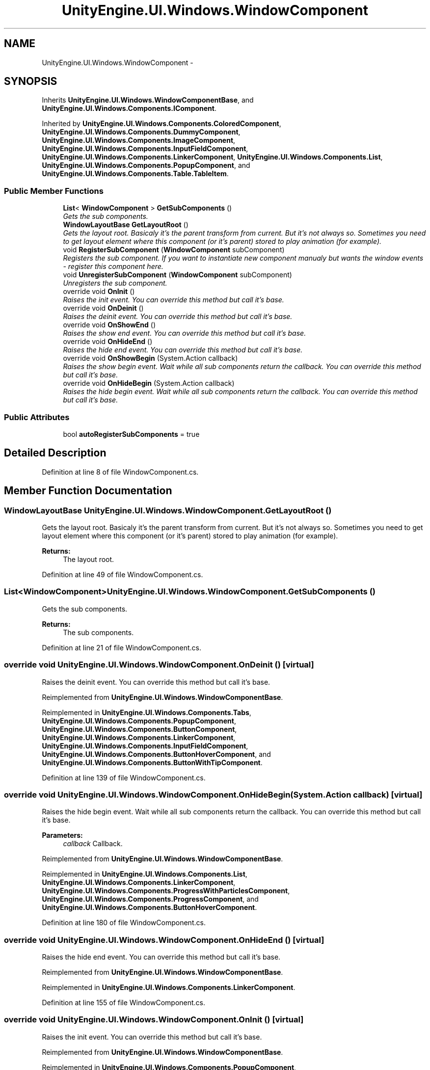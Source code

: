 .TH "UnityEngine.UI.Windows.WindowComponent" 3 "Fri Apr 3 2015" "Version version 0.8a" "Unity3D UI Windows Extension" \" -*- nroff -*-
.ad l
.nh
.SH NAME
UnityEngine.UI.Windows.WindowComponent \- 
.SH SYNOPSIS
.br
.PP
.PP
Inherits \fBUnityEngine\&.UI\&.Windows\&.WindowComponentBase\fP, and \fBUnityEngine\&.UI\&.Windows\&.Components\&.IComponent\fP\&.
.PP
Inherited by \fBUnityEngine\&.UI\&.Windows\&.Components\&.ColoredComponent\fP, \fBUnityEngine\&.UI\&.Windows\&.Components\&.DummyComponent\fP, \fBUnityEngine\&.UI\&.Windows\&.Components\&.ImageComponent\fP, \fBUnityEngine\&.UI\&.Windows\&.Components\&.InputFieldComponent\fP, \fBUnityEngine\&.UI\&.Windows\&.Components\&.LinkerComponent\fP, \fBUnityEngine\&.UI\&.Windows\&.Components\&.List\fP, \fBUnityEngine\&.UI\&.Windows\&.Components\&.PopupComponent\fP, and \fBUnityEngine\&.UI\&.Windows\&.Components\&.Table\&.TableItem\fP\&.
.SS "Public Member Functions"

.in +1c
.ti -1c
.RI "\fBList\fP< \fBWindowComponent\fP > \fBGetSubComponents\fP ()"
.br
.RI "\fIGets the sub components\&. \fP"
.ti -1c
.RI "\fBWindowLayoutBase\fP \fBGetLayoutRoot\fP ()"
.br
.RI "\fIGets the layout root\&. Basicaly it's the parent transform from current\&. But it's not always so\&. Sometimes you need to get layout element where this component (or it's parent) stored to play animation (for example)\&. \fP"
.ti -1c
.RI "void \fBRegisterSubComponent\fP (\fBWindowComponent\fP subComponent)"
.br
.RI "\fIRegisters the sub component\&. If you want to instantiate new component manualy but wants the window events - register this component here\&. \fP"
.ti -1c
.RI "void \fBUnregisterSubComponent\fP (\fBWindowComponent\fP subComponent)"
.br
.RI "\fIUnregisters the sub component\&. \fP"
.ti -1c
.RI "override void \fBOnInit\fP ()"
.br
.RI "\fIRaises the init event\&. You can override this method but call it's base\&. \fP"
.ti -1c
.RI "override void \fBOnDeinit\fP ()"
.br
.RI "\fIRaises the deinit event\&. You can override this method but call it's base\&. \fP"
.ti -1c
.RI "override void \fBOnShowEnd\fP ()"
.br
.RI "\fIRaises the show end event\&. You can override this method but call it's base\&. \fP"
.ti -1c
.RI "override void \fBOnHideEnd\fP ()"
.br
.RI "\fIRaises the hide end event\&. You can override this method but call it's base\&. \fP"
.ti -1c
.RI "override void \fBOnShowBegin\fP (System\&.Action callback)"
.br
.RI "\fIRaises the show begin event\&. Wait while all sub components return the callback\&. You can override this method but call it's base\&. \fP"
.ti -1c
.RI "override void \fBOnHideBegin\fP (System\&.Action callback)"
.br
.RI "\fIRaises the hide begin event\&. Wait while all sub components return the callback\&. You can override this method but call it's base\&. \fP"
.in -1c
.SS "Public Attributes"

.in +1c
.ti -1c
.RI "bool \fBautoRegisterSubComponents\fP = true"
.br
.in -1c
.SH "Detailed Description"
.PP 
Definition at line 8 of file WindowComponent\&.cs\&.
.SH "Member Function Documentation"
.PP 
.SS "\fBWindowLayoutBase\fP UnityEngine\&.UI\&.Windows\&.WindowComponent\&.GetLayoutRoot ()"

.PP
Gets the layout root\&. Basicaly it's the parent transform from current\&. But it's not always so\&. Sometimes you need to get layout element where this component (or it's parent) stored to play animation (for example)\&. 
.PP
\fBReturns:\fP
.RS 4
The layout root\&.
.RE
.PP

.PP
Definition at line 49 of file WindowComponent\&.cs\&.
.SS "\fBList\fP<\fBWindowComponent\fP> UnityEngine\&.UI\&.Windows\&.WindowComponent\&.GetSubComponents ()"

.PP
Gets the sub components\&. 
.PP
\fBReturns:\fP
.RS 4
The sub components\&.
.RE
.PP

.PP
Definition at line 21 of file WindowComponent\&.cs\&.
.SS "override void UnityEngine\&.UI\&.Windows\&.WindowComponent\&.OnDeinit ()\fC [virtual]\fP"

.PP
Raises the deinit event\&. You can override this method but call it's base\&. 
.PP
Reimplemented from \fBUnityEngine\&.UI\&.Windows\&.WindowComponentBase\fP\&.
.PP
Reimplemented in \fBUnityEngine\&.UI\&.Windows\&.Components\&.Tabs\fP, \fBUnityEngine\&.UI\&.Windows\&.Components\&.PopupComponent\fP, \fBUnityEngine\&.UI\&.Windows\&.Components\&.ButtonComponent\fP, \fBUnityEngine\&.UI\&.Windows\&.Components\&.LinkerComponent\fP, \fBUnityEngine\&.UI\&.Windows\&.Components\&.InputFieldComponent\fP, \fBUnityEngine\&.UI\&.Windows\&.Components\&.ButtonHoverComponent\fP, and \fBUnityEngine\&.UI\&.Windows\&.Components\&.ButtonWithTipComponent\fP\&.
.PP
Definition at line 139 of file WindowComponent\&.cs\&.
.SS "override void UnityEngine\&.UI\&.Windows\&.WindowComponent\&.OnHideBegin (System\&.Action callback)\fC [virtual]\fP"

.PP
Raises the hide begin event\&. Wait while all sub components return the callback\&. You can override this method but call it's base\&. 
.PP
\fBParameters:\fP
.RS 4
\fIcallback\fP Callback\&.
.RE
.PP

.PP
Reimplemented from \fBUnityEngine\&.UI\&.Windows\&.WindowComponentBase\fP\&.
.PP
Reimplemented in \fBUnityEngine\&.UI\&.Windows\&.Components\&.List\fP, \fBUnityEngine\&.UI\&.Windows\&.Components\&.LinkerComponent\fP, \fBUnityEngine\&.UI\&.Windows\&.Components\&.ProgressWithParticlesComponent\fP, \fBUnityEngine\&.UI\&.Windows\&.Components\&.ProgressComponent\fP, and \fBUnityEngine\&.UI\&.Windows\&.Components\&.ButtonHoverComponent\fP\&.
.PP
Definition at line 180 of file WindowComponent\&.cs\&.
.SS "override void UnityEngine\&.UI\&.Windows\&.WindowComponent\&.OnHideEnd ()\fC [virtual]\fP"

.PP
Raises the hide end event\&. You can override this method but call it's base\&. 
.PP
Reimplemented from \fBUnityEngine\&.UI\&.Windows\&.WindowComponentBase\fP\&.
.PP
Reimplemented in \fBUnityEngine\&.UI\&.Windows\&.Components\&.LinkerComponent\fP\&.
.PP
Definition at line 155 of file WindowComponent\&.cs\&.
.SS "override void UnityEngine\&.UI\&.Windows\&.WindowComponent\&.OnInit ()\fC [virtual]\fP"

.PP
Raises the init event\&. You can override this method but call it's base\&. 
.PP
Reimplemented from \fBUnityEngine\&.UI\&.Windows\&.WindowComponentBase\fP\&.
.PP
Reimplemented in \fBUnityEngine\&.UI\&.Windows\&.Components\&.PopupComponent\fP, \fBUnityEngine\&.UI\&.Windows\&.Components\&.LinkerComponent\fP, \fBUnityEngine\&.UI\&.Windows\&.Components\&.ProgressComponent\fP, \fBUnityEngine\&.UI\&.Windows\&.Components\&.List\fP, \fBUnityEngine\&.UI\&.Windows\&.Components\&.Tabs\fP, \fBUnityEngine\&.UI\&.Windows\&.Components\&.ToggleComponent\fP, \fBUnityEngine\&.UI\&.Windows\&.Components\&.ButtonWithTipComponent\fP, and \fBUnityEngine\&.UI\&.Windows\&.Components\&.ProgressWithParticlesComponent\fP\&.
.PP
Definition at line 131 of file WindowComponent\&.cs\&.
.SS "override void UnityEngine\&.UI\&.Windows\&.WindowComponent\&.OnShowBegin (System\&.Action callback)\fC [virtual]\fP"

.PP
Raises the show begin event\&. Wait while all sub components return the callback\&. You can override this method but call it's base\&. 
.PP
\fBParameters:\fP
.RS 4
\fIcallback\fP Callback\&.
.RE
.PP

.PP
Reimplemented from \fBUnityEngine\&.UI\&.Windows\&.WindowComponentBase\fP\&.
.PP
Reimplemented in \fBUnityEngine\&.UI\&.Windows\&.Components\&.PopupComponent\fP, and \fBUnityEngine\&.UI\&.Windows\&.Components\&.LinkerComponent\fP\&.
.PP
Definition at line 163 of file WindowComponent\&.cs\&.
.SS "override void UnityEngine\&.UI\&.Windows\&.WindowComponent\&.OnShowEnd ()\fC [virtual]\fP"

.PP
Raises the show end event\&. You can override this method but call it's base\&. 
.PP
Reimplemented from \fBUnityEngine\&.UI\&.Windows\&.WindowComponentBase\fP\&.
.PP
Reimplemented in \fBUnityEngine\&.UI\&.Windows\&.Components\&.LinkerComponent\fP, and \fBUnityEngine\&.UI\&.Windows\&.Components\&.ProgressWithParticlesComponent\fP\&.
.PP
Definition at line 147 of file WindowComponent\&.cs\&.
.SS "void UnityEngine\&.UI\&.Windows\&.WindowComponent\&.RegisterSubComponent (\fBWindowComponent\fP subComponent)"

.PP
Registers the sub component\&. If you want to instantiate new component manualy but wants the window events - register this component here\&. 
.PP
\fBParameters:\fP
.RS 4
\fIsubComponent\fP Sub component\&.
.RE
.PP

.PP
Definition at line 60 of file WindowComponent\&.cs\&.
.SS "void UnityEngine\&.UI\&.Windows\&.WindowComponent\&.UnregisterSubComponent (\fBWindowComponent\fP subComponent)"

.PP
Unregisters the sub component\&. 
.PP
\fBParameters:\fP
.RS 4
\fIsubComponent\fP Sub component\&.
.RE
.PP

.PP
Definition at line 96 of file WindowComponent\&.cs\&.
.SH "Member Data Documentation"
.PP 
.SS "bool UnityEngine\&.UI\&.Windows\&.WindowComponent\&.autoRegisterSubComponents = true"

.PP
Definition at line 11 of file WindowComponent\&.cs\&.

.SH "Author"
.PP 
Generated automatically by Doxygen for Unity3D UI Windows Extension from the source code\&.
